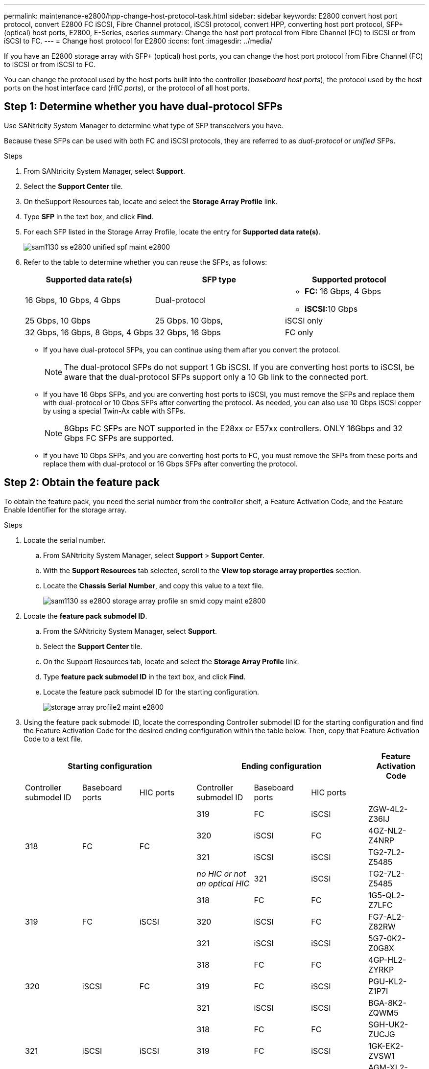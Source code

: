 ---
permalink: maintenance-e2800/hpp-change-host-protocol-task.html
sidebar: sidebar
keywords: E2800 convert host port protocol, convert E2800 FC iSCSI, Fibre Channel protocol, iSCSI protocol, convert HPP, converting host port protocol, SFP+ (optical) host ports, E2800, E-Series, eseries
summary: Change the host port protocol from Fibre Channel (FC) to iSCSI or from iSCSI to FC.
---
= Change host protocol for E2800
:icons: font
:imagesdir: ../media/

[.lead]
If you have an E2800 storage array with SFP+ (optical) host ports, you can change the host port protocol from Fibre Channel (FC) to iSCSI or from iSCSI to FC.

You can change the protocol used by the host ports built into the controller (_baseboard host ports_), the protocol used by the host ports on the host interface card (_HIC ports_), or the protocol of all host ports.

== Step 1: Determine whether you have dual-protocol SFPs

Use SANtricity System Manager to determine what type of SFP transceivers you have.

Because these SFPs can be used with both FC and iSCSI protocols, they are referred to as _dual-protocol_ or _unified_ SFPs.

.Steps

. From SANtricity System Manager, select *Support*.
. Select the *Support Center* tile.
. On theSupport Resources tab, locate and select the *Storage Array Profile* link.
. Type *SFP* in the text box, and click *Find*.
. For each SFP listed in the Storage Array Profile, locate the entry for *Supported data rate(s)*.
+
image::../media/sam1130_ss_e2800_unified_spf_maint-e2800.gif[]

. Refer to the table to determine whether you can reuse the SFPs, as follows:
+
[options = "header"]
|===
| Supported data rate(s)| SFP type| Supported protocol
a|
16 Gbps, 10 Gbps, 4 Gbps
a|
Dual-protocol
a|

 ** *FC:* 16 Gbps, 4 Gbps
 ** **iSCSI:**10 Gbps

a|
25 Gbps, 10 Gbps
a|
25 Gbps. 10 Gbps,
a|
iSCSI only
a|
32 Gbps, 16 Gbps, 8 Gbps, 4 Gbps
a|
32 Gbps, 16 Gbps
a|
FC only
|===

 ** If you have dual-protocol SFPs, you can continue using them after you convert the protocol.
+
NOTE: The dual-protocol SFPs do not support 1 Gb iSCSI. If you are converting host ports to iSCSI, be aware that the dual-protocol SFPs support only a 10 Gb link to the connected port.

 ** If you have 16 Gbps SFPs, and you are converting host ports to iSCSI, you must remove the SFPs and replace them with dual-protocol or 10 Gbps SFPs after converting the protocol. As needed, you can also use 10 Gbps iSCSI copper by using a special Twin-Ax cable with SFPs.
+
NOTE: 8Gbps FC SFPs are NOT supported in the E28xx or E57xx controllers. ONLY 16Gbps and 32 Gbps FC SFPs are supported.

 ** If you have 10 Gbps SFPs, and you are converting host ports to FC, you must remove the SFPs from these ports and replace them with dual-protocol or 16 Gbps SFPs after converting the protocol.

== Step 2: Obtain the feature pack

To obtain the feature pack, you need the serial number from the controller shelf, a Feature Activation Code, and the Feature Enable Identifier for the storage array.

.Steps

. Locate the serial number.
 .. From SANtricity System Manager, select *Support* > *Support Center*.
 .. With the *Support Resources* tab selected, scroll to the *View top storage array properties* section.
 .. Locate the *Chassis Serial Number*, and copy this value to a text file.
+
image::../media/sam1130_ss_e2800_storage_array_profile_sn_smid_copy_maint-e2800.gif[]
. Locate the *feature pack submodel ID*.
 .. From the SANtricity System Manager, select *Support*.
 .. Select the *Support Center* tile.
 .. On the Support Resources tab, locate and select the *Storage Array Profile* link.
 .. Type *feature pack submodel ID* in the text box, and click *Find*.
 .. Locate the feature pack submodel ID for the starting configuration.
+
image::../media/storage_array_profile2_maint-e2800.gif[]

. Using the feature pack submodel ID, locate the corresponding Controller submodel ID for the starting configuration and find the Feature Activation Code for the desired ending configuration within the table below. Then, copy that Feature Activation Code to a text file.
+
[options = "header"]
|===
3+| Starting configuration 3+| Ending configuration .2+| Feature Activation Code
| Controller submodel ID| Baseboard ports| HIC ports| Controller submodel ID| Baseboard ports| HIC ports
.4+a|
318
.4+a|
FC
.4+a|
FC
a|
319
a|
FC
a|
iSCSI
a|
ZGW-4L2-Z36IJ
a|
320
a|
iSCSI
a|
FC
a|
4GZ-NL2-Z4NRP
a|
321
a|
iSCSI
a|
iSCSI
a|
TG2-7L2-Z5485
a|
_no HIC or not an optical HIC_
a|
321
a|
iSCSI
a|
TG2-7L2-Z5485
.3+a|
319
.3+a|
FC
.3+a|
iSCSI
a|
318
a|
FC
a|
FC
a|
1G5-QL2-Z7LFC
a|
320
a|
iSCSI
a|
FC
a|
FG7-AL2-Z82RW
a|
321
a|
iSCSI
a|
iSCSI
a|
5G7-0K2-Z0G8X
.3+a|
320
.3+a|
iSCSI
.3+a|
FC
a|
318
a|
FC
a|
FC
a|
4GP-HL2-ZYRKP
a|
319
a|
FC
a|
iSCSI
a|
PGU-KL2-Z1P7I
a|
321
a|
iSCSI
a|
iSCSI
a|
BGA-8K2-ZQWM5
.3+a|
321
.3+a|
iSCSI
.3+a|
iSCSI
a|
318
a|
FC
a|
FC
a|
SGH-UK2-ZUCJG
a|
319
a|
FC
a|
iSCSI
a|
1GK-EK2-ZVSW1
a|
320
a|
iSCSI
a|
FC
a|
AGM-XL2-ZWA8A
a|
_no HIC or not an optical HIC_
a|
318
a|
FC
a|
_no HIC or not an optical HIC_
a|
SGH-UK2-ZUCJG
|===
+

[options = "header"]
|===
3+| Starting configuration 3+| Ending configuration .2+| Feature Activation Code
| Controller submodel ID| Baseboard ports| HIC ports| Controller submodel ID| Baseboard ports| HIC ports
.4+a|
338
.4+a|
FC
.4+a|
FC
a|
339
a|
FC
a|
iSCSI
a|
PGC-RK2-ZREUT
a|
340
a|
iSCSI
a|
FC
a|
MGF-BK2-ZSU3Z
a|
341
a|
iSCSI
a|
iSCSI
a|
NGR-1L2-ZZ8QC
a|
_no HIC or not an optical HIC_
a|
341
a|
iSCSI
a|
NGR-1L2-ZZ8QC
.3+a|
339
.3+a|
FC
.3+a|
iSCSI
a|
338
a|
FC
a|
FC
a|
DGT-7M2-ZKBMD
a|
340
a|
iSCSI
a|
FC
a|
GGA-TL2-Z9J50
a|
341
a|
iSCSI
a|
iSCSI
a|
WGC-DL2-ZBZIB
.3+a|
340
.3+a|
iSCSI
.3+a|
FC
a|
338
a|
FC
a|
FC
a|
4GM-KM2-ZGWS1
a|
339
a|
FC
a|
iSCSI
a|
PG0-4M2-ZHDZ6
a|
341
a|
iSCSI
a|
iSCSI
a|
XGR-NM2-ZJUGR
.3+a|
341
.3+a|
iSCSI
.3+a|
iSCSI
a|
338
a|
FC
a|
FC
a|
3GE-WL2-ZCHNY
a|
339
a|
FC
a|
iSCSI
a|
FGH-HL2-ZDY3R
a|
340
a|
iSCSI
a|
FC
a|
VGJ-1L2-ZFFEW
a|
_no HIC or not an optical HIC_
a|
338
a|
FC
a|
_no HIC or not an optical HIC_
a|
3GE-WL2-ZCHNY
|===
+
NOTE: If your Controller submodel ID is not listed, contact http://mysupport.netapp.com[NetApp Support].

. In System Manager, locate the Feature Enable Identifier.
 .. Go to *Settings* > *System*.
 .. Scroll down to *Add-ons*.
 .. Under *Change Feature Pack*, locate the *Feature Enable Identifier*.
 .. Copy and paste this 32-digit number to a text file.
+
image::../media/sam1130_ss_e2800_change_feature_pack_feature_enable_identifier_copy_maint-e2800.gif[]
. Go to http://partnerspfk.netapp.com[NetApp License Activation: Storage Array Premium Feature Activation], and enter the information required to obtain the feature pack.
 ** Chassis serial number
 ** Feature Activation Code
 ** Feature Enable Identifier
+
NOTE: The Premium Feature Activation web site includes a link to "`Premium Feature Activation Instructions.`" Do not attempt to use those instructions for this procedure.
. Choose whether to receive the key file for the feature pack in an email or download it directly from the site.

== Step 3: Stop host I/O

You must stop all I/O operations from the host before converting the protocol of the host ports. You cannot access data on the storage array until you successfully complete the conversion.

.Steps

. Ensure that no I/O operations are occurring between the storage array and all connected hosts. For example, you can perform these steps:
 ** Stop all processes that involve the LUNs mapped from the storage to the hosts.
 ** Ensure that no applications are writing data to any LUNs mapped from the storage to the hosts.
 ** Unmount all file systems associated with volumes on the array.
+
NOTE: The exact steps to stop host I/O operations depend on the host operating system and the configuration, which are beyond the scope of these instructions. If you are not sure how to stop host I/O operations in your environment, consider shutting down the host.
+
CAUTION: *Possible data loss* -- If you continue this procedure while I/O operations are occurring, the host application might lose access to the data because the storage is not accessible.
. If the storage array participates in a mirroring relationship, stop all host I/O operations on the secondary storage array.
. Wait for any data in cache memory to be written to the drives.
+
The green Cache Active LED on the back of each controller is on when cached data needs to be written to the drives. You must wait for this LED to turn off.image:../media/28_dwg_2800_controller_attn_led_maint-e2800.gif[]
+
|===
| Callout| Type of host ports
a|
image:../media/legend_icon_01_maint-e2800.gif[]
a|
Cache Active LED
|===

. From the Home page of SANtricity System Manager, select *View Operations in Progress*.
. Wait for all operations to complete before continuing with the next step.

== Step 4: Change the feature pack

Change the feature pack to convert the host protocol of the baseboard host ports, the IB HIC ports, or both types of ports.

.Steps

. From SANtricity System Manager, select *Settings* > *System*.
. Under *Add-ons*, select *Change Feature Pack*.
+
image::../media/sam1130_ss_system_change_feature_pack_maint-e2800.gif[]

. Click *Browse*, and then select the feature pack you want to apply.
. Type *CHANGE* in the field.
. Click *Change*.
+
The feature pack migration begins. Both controllers automatically reboot twice to allow the new feature pack to take effect. The storage array returns to a responsive state after the reboot is complete.

. Confirm the host ports have the protocol you expect.
 .. From SANtricity System Manager, select *Hardware*.
 .. Click *Show back of shelf*.
 .. Select the graphic for either Controller A or Controller B.
 .. Select *View settings* from the context menu.
 .. Select the *Host Interfaces* tab.
 .. Click *Show more settings*.
 .. Review the details shown for the baseboard ports and the HIC ports (labeled "`slot 1`"), and confirm that each type of port has the protocol you expect.

. Go to link:hpp-complete-protocol-conversion-task.html[Complete host protocol conversion].
